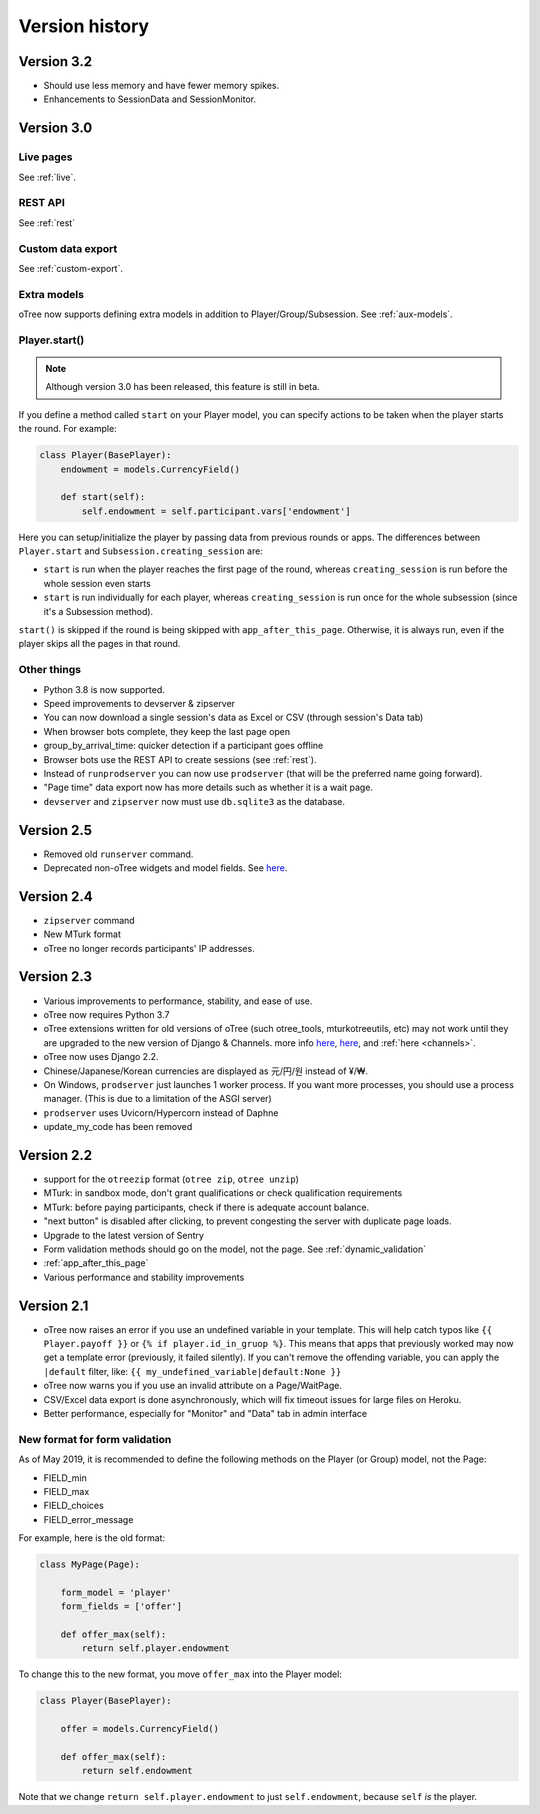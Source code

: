Version history
```````````````

Version 3.2
===========

-   Should use less memory and have fewer memory spikes.
-   Enhancements to SessionData and SessionMonitor.

Version 3.0
===========

Live pages
----------

See :ref:`live`.

REST API
--------

See :ref:`rest`

Custom data export
------------------

See :ref:`custom-export`.

Extra models
------------

oTree now supports defining extra models in addition to Player/Group/Subsession.
See :ref:`aux-models`.

Player.start()
--------------

.. note::

    Although version 3.0 has been released,
    this feature is still in beta.

If you define a method called ``start`` on your Player model,
you can specify actions to be taken when the player starts the round.
For example:

.. code-block:: python

    class Player(BasePlayer):
        endowment = models.CurrencyField()

        def start(self):
            self.endowment = self.participant.vars['endowment']

Here you can setup/initialize the player by passing data from previous rounds or apps.
The differences between ``Player.start`` and ``Subsession.creating_session`` are:

-   ``start`` is run when the player reaches the first page of the round,
    whereas ``creating_session`` is run before the whole session even starts
-   ``start`` is run individually for each player,
    whereas ``creating_session`` is run once for the whole subsession (since it's a Subsession method).

``start()`` is skipped if the round is being skipped with ``app_after_this_page``.
Otherwise, it is always run, even if the player skips all the pages in that round.


Other things
------------

-   Python 3.8 is now supported.
-   Speed improvements to devserver & zipserver
-   You can now download a single session's data as Excel or CSV (through session's Data tab)
-   When browser bots complete, they keep the last page open
-   group_by_arrival_time: quicker detection if a participant goes offline
-   Browser bots use the REST API to create sessions
    (see :ref:`rest`).
-   Instead of ``runprodserver`` you can now use ``prodserver`` (that will be the preferred name going forward).
-   "Page time" data export now has more details such as whether it is a wait page.
-   ``devserver`` and ``zipserver`` now must use ``db.sqlite3`` as the database.


Version 2.5
===========
-   Removed old ``runserver`` command.
-   Deprecated non-oTree widgets and model fields. See `here <https://groups.google.com/forum/#!topic/otree/vsvsQ7njjY8>`__.

Version 2.4
===========

-   ``zipserver`` command
-   New MTurk format
-   oTree no longer records participants' IP addresses.

Version 2.3
===========

-   Various improvements to performance, stability, and ease of use.
-   oTree now requires Python 3.7
-   oTree extensions written for old versions of oTree (such otree_tools, mturkotreeutils, etc)
    may not work until they are upgraded to the new version of Django & Channels.
    more info
    `here <https://groups.google.com/d/msg/otree/FGwgNYDp8TQ/zClOFHbGEwAJ>`__,
    `here <https://groups.google.com/d/msg/otree/hCV7j03TP_o/_-snq3QEAgAJ>`__, and
    :ref:`here <channels>`.
-   oTree now uses Django 2.2.
-   Chinese/Japanese/Korean currencies are displayed as 元/円/원 instead of ¥/₩.
-   On Windows, ``prodserver`` just launches 1 worker process. If you want more processes,
    you should use a process manager. (This is due to a limitation of the ASGI server)
-   ``prodserver`` uses Uvicorn/Hypercorn instead of Daphne
-   update_my_code has been removed

Version 2.2
===========

-   support for the ``otreezip`` format
    (``otree zip``, ``otree unzip``)
-   MTurk: in sandbox mode, don't grant qualifications
    or check qualification requirements
-   MTurk: before paying participants, check if there is adequate
    account balance.
-   "next button" is disabled after clicking, to prevent congesting the server
    with duplicate page loads.
-   Upgrade to the latest version of Sentry
-   Form validation methods should go on the model, not the page.
    See :ref:`dynamic_validation`
-   :ref:`app_after_this_page`
-   Various performance and stability improvements

.. _v21:

Version 2.1
===========

-   oTree now raises an error if you use an undefined variable in your template.
    This will help catch typos like
    ``{{ Player.payoff }}`` or ``{% if player.id_in_gruop %}``.
    This means that apps that previously worked may now get a template error
    (previously, it failed silently).
    If you can't remove the offending variable,
    you can apply the ``|default`` filter, like: ``{{ my_undefined_variable|default:None }}``
-   oTree now warns you if you use an invalid attribute on a Page/WaitPage.
-   CSV/Excel data export is done asynchronously, which will fix
    timeout issues for large files on Heroku.
-   Better performance, especially for "Monitor" and "Data" tab in admin interface


.. _dynamic-validation-new-format:

New format for form validation
------------------------------

As of May 2019, it is recommended to define the following methods on the Player
(or Group) model, not the Page:

-   FIELD_min
-   FIELD_max
-   FIELD_choices
-   FIELD_error_message

For example, here is the old format:

.. code-block:: python

    class MyPage(Page):

        form_model = 'player'
        form_fields = ['offer']

        def offer_max(self):
            return self.player.endowment

To change this to the new format, you move ``offer_max`` into the Player model:

.. code-block:: python

    class Player(BasePlayer):

        offer = models.CurrencyField()

        def offer_max(self):
            return self.endowment

Note that we change ``return self.player.endowment`` to just ``self.endowment``,
because ``self`` *is* the player.

